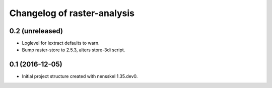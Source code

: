 Changelog of raster-analysis
===================================================


0.2 (unreleased)
----------------

- Loglevel for lextract defaults to warn.

- Bump raster-store to 2.5.3, alters store-3di script.


0.1 (2016-12-05)
----------------

- Initial project structure created with nensskel 1.35.dev0.
